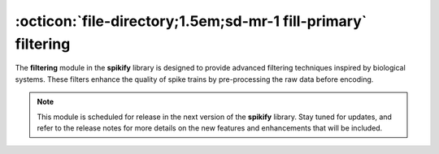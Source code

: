 .. _filtering:

:octicon:`file-directory;1.5em;sd-mr-1 fill-primary` filtering
=============================================================

The **filtering** module in the **spikify** library is designed to provide advanced filtering techniques inspired by biological systems. These filters enhance the quality of spike trains by pre-processing the raw data before encoding.

.. note::

    This module is scheduled for release in the next version of the **spikify** library. Stay tuned for updates, and refer to the release notes for more details on the new features and enhancements that will be included.

